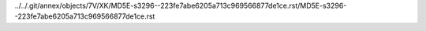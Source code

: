 ../../.git/annex/objects/7V/XK/MD5E-s3296--223fe7abe6205a713c969566877de1ce.rst/MD5E-s3296--223fe7abe6205a713c969566877de1ce.rst
